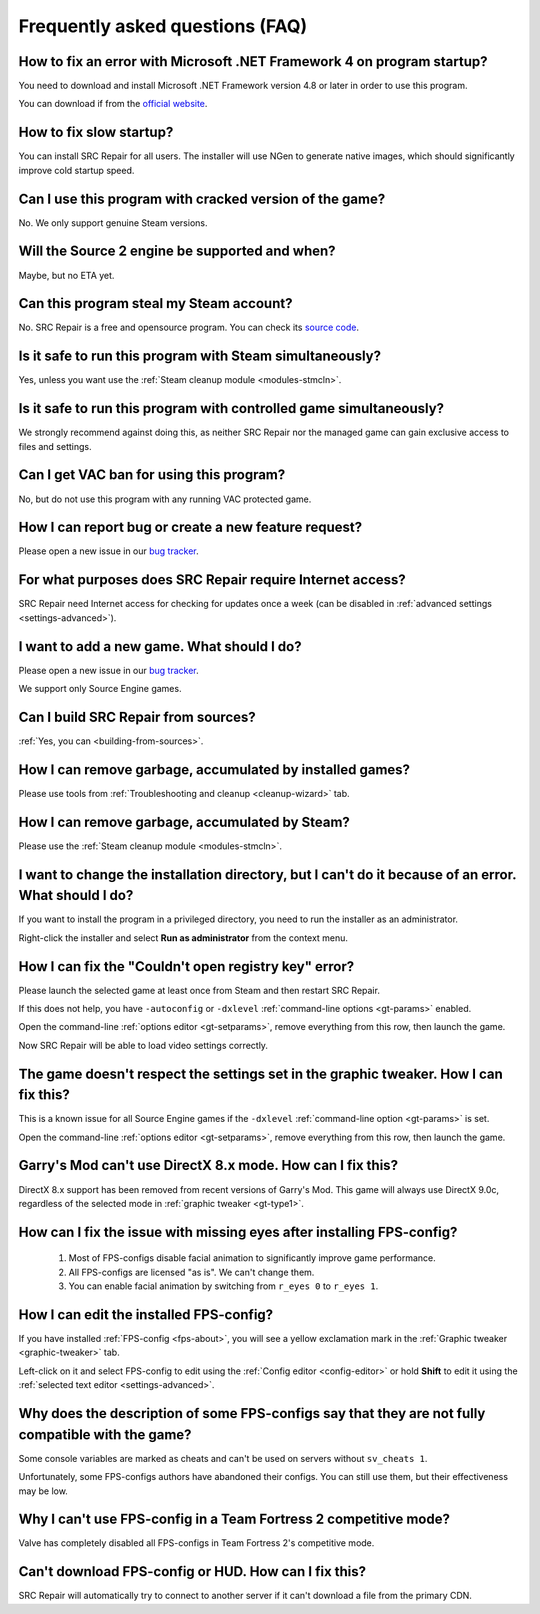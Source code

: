 ..
    SPDX-FileCopyrightText: 2011-2024 EasyCoding Team

    SPDX-License-Identifier: GPL-3.0-or-later

.. _faq:

*****************************************
Frequently asked questions (FAQ)
*****************************************

.. index:: dotnet framework version
.. _faq-framework:

How to fix an error with Microsoft .NET Framework 4 on program startup?
=================================================================================

You need to download and install Microsoft .NET Framework version 4.8 or later in order to use this program.

You can download if from the `official website <https://dotnet.microsoft.com/en-us/download/dotnet-framework>`__.

.. index:: slow startup
.. _faq-slow-start:

How to fix slow startup?
============================

You can install SRC Repair for all users. The installer will use NGen to generate native images, which should significantly improve cold startup speed.

.. index:: cracked game versions
.. _faq-crrrr:

Can I use this program with cracked version of the game?
============================================================

No. We only support genuine Steam versions.

.. index:: source 2 support
.. _faq-source2:

Will the Source 2 engine be supported and when?
===================================================

Maybe, but no ETA yet.

.. index:: steam account security
.. _faq-password:

Can this program steal my Steam account?
============================================

No. SRC Repair is a free and opensource program. You can check its `source code <https://github.com/xvitaly/srcrepair>`__.

.. index:: simultaneous launch with steam
.. _faq-steam-run:

Is it safe to run this program with Steam simultaneously?
=============================================================

Yes, unless you want use the :ref:`Steam cleanup module <modules-stmcln>`.

.. index:: simultaneous launch with the game
.. _faq-game-run:

Is it safe to run this program with controlled game simultaneously?
=======================================================================

We strongly recommend against doing this, as neither SRC Repair nor the managed game can gain exclusive access to files and settings.

.. index:: vac ban
.. _faq-vac:

Can I get VAC ban for using this program?
==============================================

No, but do not use this program with any running VAC protected game.

.. index:: report a bug, feature request
.. _faq-opinion:

How I can report bug or create a new feature request?
==========================================================

Please open a new issue in our `bug tracker <https://github.com/xvitaly/srcrepair/issues>`__.

.. index:: network access
.. _faq-firewall:

For what purposes does SRC Repair require Internet access?
==============================================================

SRC Repair need Internet access for checking for updates once a week (can be disabled in :ref:`advanced settings <settings-advanced>`).

.. index:: adding a new game
.. _faq-add-game:

I want to add a new game. What should I do?
===============================================

Please open a new issue in our `bug tracker <https://github.com/xvitaly/srcrepair/issues>`__.

We support only Source Engine games.

.. index:: building from sources
.. _faq-sources:

Can I build SRC Repair from sources?
========================================

:ref:`Yes, you can <building-from-sources>`.

.. index:: game cleanup
.. _faq-gb-games:

How I can remove garbage, accumulated by installed games?
=============================================================

Please use tools from :ref:`Troubleshooting and cleanup <cleanup-wizard>` tab.

.. index:: steam cleanup
.. _faq-gb-steam:

How I can remove garbage, accumulated by Steam?
===================================================

Please use the :ref:`Steam cleanup module <modules-stmcln>`.

.. index:: installation directory error
.. _faq-install-error:

I want to change the installation directory, but I can't do it because of an error. What should I do?
==========================================================================================================

If you want to install the program in a privileged directory, you need to run the installer as an administrator.

Right-click the installer and select **Run as administrator** from the context menu.

.. index:: open registry key error
.. _faq-reg-error:

How I can fix the "Couldn't open registry key" error?
=========================================================

Please launch the selected game at least once from Steam and then restart SRC Repair.

If this does not help, you have ``-autoconfig`` or ``-dxlevel`` :ref:`command-line options <gt-params>` enabled.

Open the command-line :ref:`options editor <gt-setparams>`, remove everything from this row, then launch the game.

Now SRC Repair will be able to load video settings correctly.

.. index:: graphic settings doesn't work
.. _faq-graph-na:

The game doesn't respect the settings set in the graphic tweaker. How I can fix this?
===========================================================================================

This is a known issue for all Source Engine games if the ``-dxlevel`` :ref:`command-line option <gt-params>` is set.

Open the command-line :ref:`options editor <gt-setparams>`, remove everything from this row, then launch the game.

.. index:: directx 8 mode
.. _faq-gm-dx8:

Garry's Mod can't use DirectX 8.x mode. How can I fix this?
===============================================================

DirectX 8.x support has been removed from recent versions of Garry's Mod. This game will always use DirectX 9.0c, regardless of the selected mode in :ref:`graphic tweaker <gt-type1>`.

.. index:: missing facial animation, missing eyes
.. _faq-tf2-eyes:

How can I fix the issue with missing eyes after installing FPS-config?
============================================================================

  1. Most of FPS-configs disable facial animation to significantly improve game performance.
  2. All FPS-configs are licensed "as is". We can't change them.
  3. You can enable facial animation by switching from ``r_eyes 0`` to ``r_eyes 1``.

.. index:: edit installed FPS-config
.. _faq-fps-edit:

How I can edit the installed FPS-config?
=============================================

If you have installed :ref:`FPS-config <fps-about>`, you will see a yellow exclamation mark in the :ref:`Graphic tweaker <graphic-tweaker>` tab.

Left-click on it and select FPS-config to edit using the :ref:`Config editor <config-editor>` or hold **Shift** to edit it using the :ref:`selected text editor <settings-advanced>`.

.. index:: FPS-configs compatibility
.. _faq-fps-compat:

Why does the description of some FPS-configs say that they are not fully compatible with the game?
=======================================================================================================

Some console variables are marked as cheats and can't be used on servers without ``sv_cheats 1``.

Unfortunately, some FPS-configs authors have abandoned their configs. You can still use them, but their effectiveness may be low.

.. index:: TF2 competitive mode
.. _faq-tf-comp:

Why I can't use FPS-config in a Team Fortress 2 competitive mode?
======================================================================

Valve has completely disabled all FPS-configs in Team Fortress 2's competitive mode.

.. index:: hud download error, FPS-config download error
.. _faq-download-error:

Can't download FPS-config or HUD. How can I fix this?
==========================================================

SRC Repair will automatically try to connect to another server if it can't download a file from the primary CDN.
